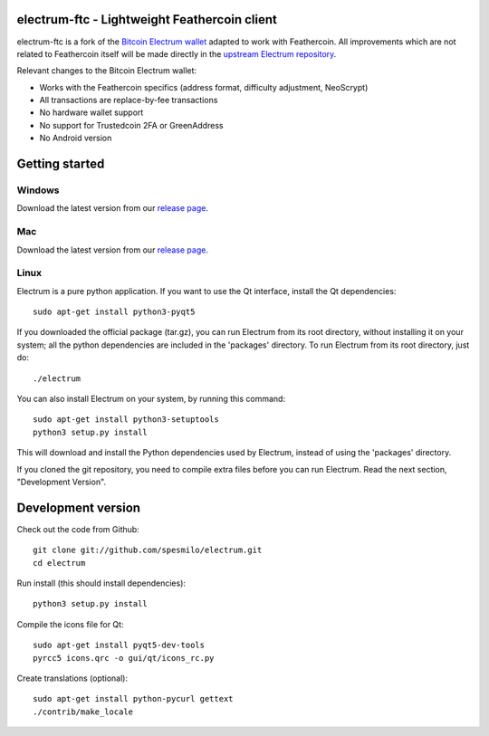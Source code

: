 .. image:: https://travis-ci.org/Feathercoin-Foundation/electrum-ftc.svg?branch=3.0.6-ftc
    :target: https://travis-ci.org/Feathercoin-Foundation/electrum-ftc
    :alt: Build Status


electrum-ftc - Lightweight Feathercoin client
=====================================

electrum-ftc is a fork of the `Bitcoin Electrum wallet <https://electrum.org/>`_ adapted to work with Feathercoin.
All improvements which are not related to Feathercoin itself will be made directly in the
`upstream Electrum repository <https://github.com/spesmilo/electrum>`_.

Relevant changes to the Bitcoin Electrum wallet:

- Works with the Feathercoin specifics (address format, difficulty adjustment, NeoScrypt)
- All transactions are replace-by-fee transactions
- No hardware wallet support
- No support for Trustedcoin 2FA or GreenAddress
- No Android version


Getting started
===============

Windows
-------

Download the latest version from our `release page <https://github.com/Feathercoin-Foundation/electrum-ftc/releases>`_.

Mac
---

Download the latest version from our `release page <https://github.com/Feathercoin-Foundation/electrum-ftc/releases>`_.

Linux
-----

Electrum is a pure python application. If you want to use the
Qt interface, install the Qt dependencies::

    sudo apt-get install python3-pyqt5

If you downloaded the official package (tar.gz), you can run
Electrum from its root directory, without installing it on your
system; all the python dependencies are included in the 'packages'
directory. To run Electrum from its root directory, just do::

    ./electrum

You can also install Electrum on your system, by running this command::

    sudo apt-get install python3-setuptools
    python3 setup.py install

This will download and install the Python dependencies used by
Electrum, instead of using the 'packages' directory.

If you cloned the git repository, you need to compile extra files
before you can run Electrum. Read the next section, "Development
Version".



Development version
===================

Check out the code from Github::

    git clone git://github.com/spesmilo/electrum.git
    cd electrum

Run install (this should install dependencies)::

    python3 setup.py install

Compile the icons file for Qt::

    sudo apt-get install pyqt5-dev-tools
    pyrcc5 icons.qrc -o gui/qt/icons_rc.py

Create translations (optional)::

    sudo apt-get install python-pycurl gettext
    ./contrib/make_locale
